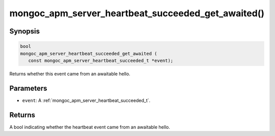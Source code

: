 .. _mongoc_apm_server_heartbeat_succeeded_get_awaited

mongoc_apm_server_heartbeat_succeeded_get_awaited()
===================================================

Synopsis
--------

.. code-block:: c

  bool
  mongoc_apm_server_heartbeat_succeeded_get_awaited (
     const mongoc_apm_server_heartbeat_succeeded_t *event);

Returns whether this event came from an awaitable hello.

Parameters
----------

* ``event``: A :ref:`mongoc_apm_server_heartbeat_succeeded_t`.

Returns
-------

A bool indicating whether the heartbeat event came from an awaitable hello.

.. seealso::

  | :doc:`Introduction to Application Performance Monitoring <application-performance-monitoring>`

